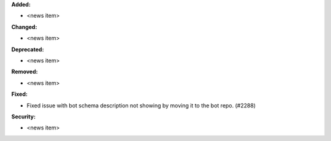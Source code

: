 **Added:**

* <news item>

**Changed:**

* <news item>

**Deprecated:**

* <news item>

**Removed:**

* <news item>

**Fixed:**

* Fixed issue with bot schema description not showing by moving it to the bot repo. (#2288)

**Security:**

* <news item>
